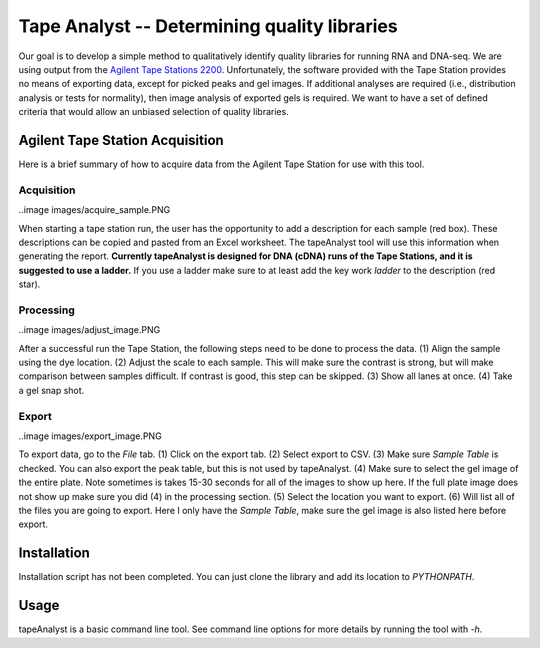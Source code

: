 =============================================
Tape Analyst -- Determining quality libraries
=============================================

Our goal is to develop a simple method to qualitatively identify quality 
libraries for running RNA and DNA-seq. We are using output from the `Agilent 
Tape Stations 2200`_. Unfortunately, the software provided with the Tape 
Station provides no means of exporting data, except for picked peaks and gel 
images. If additional analyses are required (i.e., distribution analysis or 
tests for normality), then image analysis of exported gels is required. We want 
to have a set of defined criteria that would allow an unbiased selection of 
quality libraries.

.. _`Agilent Tape Stations 2200`: http://www.genomics.agilent.com/en/TapeStation-System/2200-TapeStation-Instrument/?cid=AG-PT-181&tabId=AG-PR-1004

Agilent Tape Station Acquisition
--------------------------------

Here is a brief summary of how to acquire data from the Agilent Tape Station 
for use with this tool.

Acquisition
~~~~~~~~~~~

..image images/acquire_sample.PNG

When starting a tape station run, the user has the opportunity to add a 
description for each sample (red box). These descriptions can be copied and 
pasted from an Excel worksheet. The tapeAnalyst tool will use this information 
when generating the report. **Currently tapeAnalyst is designed for DNA (cDNA) 
runs of the Tape Stations, and it is suggested to use a ladder.** If you use a 
ladder make sure to at least add the key work `ladder` to the description (red 
star).

Processing
~~~~~~~~~~

..image images/adjust_image.PNG

After a successful run the Tape Station, the following steps need to be done to 
process the data. (1) Align the sample using the dye location. (2) Adjust the 
scale to each sample. This will make sure the contrast is strong, but will make 
comparison between samples difficult. If contrast is good, this step can be 
skipped. (3) Show all lanes at once. (4) Take a gel snap shot.

Export
~~~~~~

..image images/export_image.PNG

To export data, go to the `File` tab. (1) Click on the export tab. (2) Select 
export to CSV. (3) Make sure `Sample Table` is checked. You can also export the 
peak table, but this is not used by tapeAnalyst. (4) Make sure to select the 
gel image of the entire plate. Note sometimes is takes 15-30 seconds for all of 
the images to show up here. If the full plate image does not show up make sure 
you did (4) in the processing section. (5) Select the location you want to 
export. (6) Will list all of the files you are going to export. Here I only 
have the `Sample Table`, make sure the gel image is also listed here before 
export.

Installation
------------

Installation script has not been completed. You can just clone the library and 
add its location to `PYTHONPATH`.

Usage
-----

tapeAnalyst is a basic command line tool. See command line options for more 
details by running the tool with `-h`.

